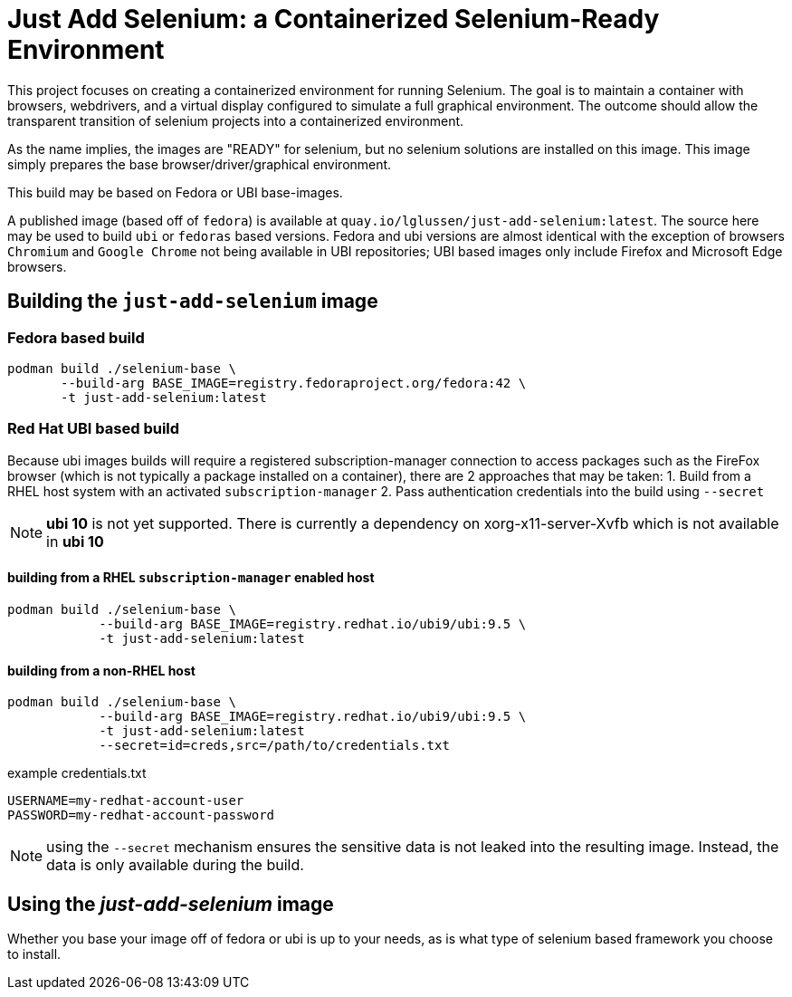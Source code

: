 = Just Add Selenium: a Containerized Selenium-Ready Environment

This project focuses on creating a containerized environment for running Selenium.
The goal is to maintain a container with browsers, webdrivers, and a virtual 
display configured to simulate a full graphical environment. The outcome should
allow the transparent transition of selenium projects into a containerized environment.

As the name implies, the images are "READY" for selenium, but no selenium solutions are installed on this image.
This image simply prepares the base browser/driver/graphical environment.

This build may be based on Fedora or UBI base-images.

A published image (based off of `fedora`) is available at `quay.io/lglussen/just-add-selenium:latest`.
The source here may be used to build `ubi` or `fedoras` based versions.  
Fedora and ubi versions are almost identical with the exception of browsers `Chromium` and `Google Chrome` not being available in UBI repositories; 
UBI based images only include Firefox and Microsoft Edge browsers.

== Building the `just-add-selenium` image

=== Fedora based build

```shell
podman build ./selenium-base \
       --build-arg BASE_IMAGE=registry.fedoraproject.org/fedora:42 \
       -t just-add-selenium:latest
```

=== Red Hat UBI based build

Because ubi images builds will require a registered subscription-manager connection to access packages such as the FireFox browser (which is not typically a package installed on a container), there are 2 approaches that may be taken:
1. Build from a RHEL host system with an activated `subscription-manager`
2. Pass authentication credentials into the build using `--secret`

NOTE: *ubi 10* is not yet supported.  There is currently a dependency on xorg-x11-server-Xvfb which is not available in *ubi 10*


==== building from a RHEL `subscription-manager` enabled host
```
podman build ./selenium-base \
            --build-arg BASE_IMAGE=registry.redhat.io/ubi9/ubi:9.5 \
            -t just-add-selenium:latest
```

==== building from a non-RHEL host
```shell
podman build ./selenium-base \
            --build-arg BASE_IMAGE=registry.redhat.io/ubi9/ubi:9.5 \
            -t just-add-selenium:latest
            --secret=id=creds,src=/path/to/credentials.txt
```
.example credentials.txt
```
USERNAME=my-redhat-account-user
PASSWORD=my-redhat-account-password
```


NOTE: using the `--secret` mechanism ensures the sensitive data is not leaked into
      the resulting image.  Instead, the data is only available during the build.



== Using the _just-add-selenium_ image

Whether you base your image off of fedora or ubi is up to your needs, as is what type of selenium based framework you choose to install.


